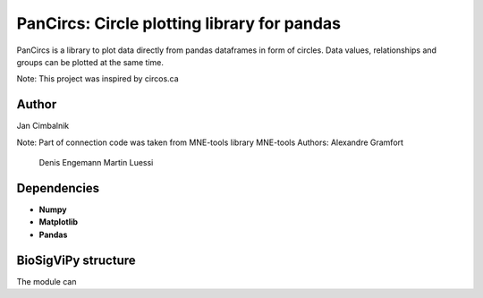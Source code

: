PanCircs: Circle plotting library for pandas
====================================================

PanCircs is a library to plot data directly from pandas dataframes in 
form of circles. Data values, relationships and groups can be plotted at
the same time.

Note: This project was inspired by circos.ca

Author
------

Jan Cimbalnik

Note: Part of connection code was taken from MNE-tools library
MNE-tools Authors: Alexandre Gramfort
                   Denis Engemann
                   Martin Luessi

Dependencies
------------

- **Numpy**
- **Matplotlib**
- **Pandas**


BioSigViPy structure
--------------------

The module can 


